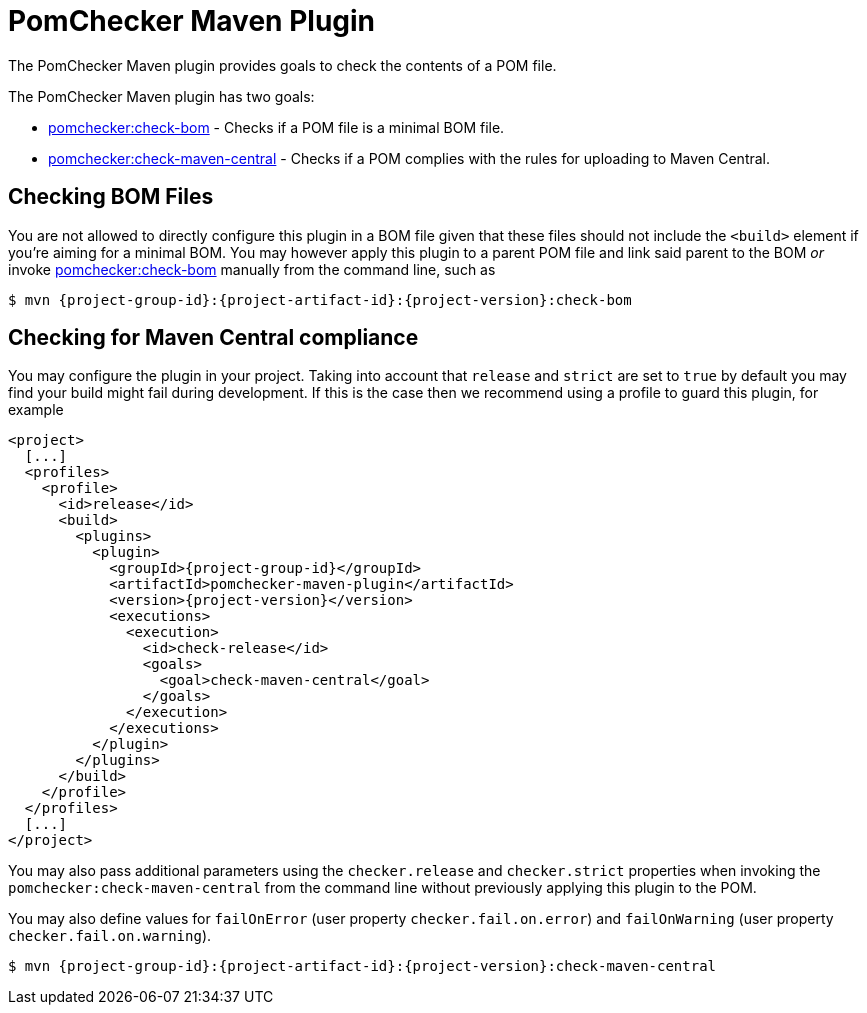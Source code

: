 
= PomChecker Maven Plugin

The PomChecker Maven plugin provides goals to check the contents of a POM file.

The PomChecker Maven plugin has two goals:

 * link:check-bom-mojo.html[pomchecker:check-bom] - Checks if a POM file is a minimal BOM file.
 * link:check-maven-central-mojo.html[pomchecker:check-maven-central] - Checks if a POM complies with the rules for uploading to Maven Central.

== Checking BOM Files

You are not allowed to directly configure this plugin in a BOM file given that these files should not include the `<build>` element if you're
aiming for a minimal BOM. You may however apply this plugin to a parent POM file and link said parent to the BOM _or_
invoke link:check-bom-mojo.html[pomchecker:check-bom] manually from the command line, such as

[source]
[subs="attributes"]
----
$ mvn {project-group-id}:{project-artifact-id}:{project-version}:check-bom
----

== Checking for Maven Central compliance

You may configure the plugin in your project. Taking into account that `release` and `strict` are set to `true` by default
you may find your build might fail during development. If this is the case then we recommend using a profile to guard this
plugin, for example

[source,xml]
[subs="attributes,verbatim"]
----
<project>
  [...]
  <profiles>
    <profile>
      <id>release</id>
      <build>
        <plugins>
          <plugin>
            <groupId>{project-group-id}</groupId>
            <artifactId>pomchecker-maven-plugin</artifactId>
            <version>{project-version}</version>
            <executions>
              <execution>
                <id>check-release</id>
                <goals>
                  <goal>check-maven-central</goal>
                </goals>
              </execution>
            </executions>
          </plugin>
        </plugins>
      </build>
    </profile>
  </profiles>
  [...]
</project>
----

You may also pass additional parameters using the `checker.release` and `checker.strict` properties when invoking the
`pomchecker:check-maven-central` from the command line without previously applying this plugin to the POM.

You may also define values for `failOnError` (user property `checker.fail.on.error`) and `failOnWarning` (user property
`checker.fail.on.warning`).

[source]
[subs="attributes"]
----
$ mvn {project-group-id}:{project-artifact-id}:{project-version}:check-maven-central
----
